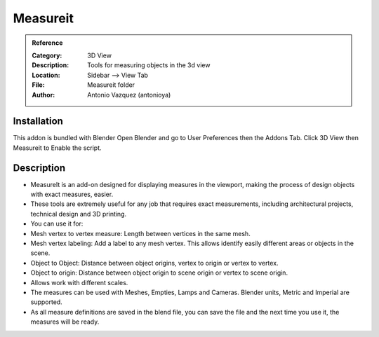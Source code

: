 
**********************
Measureit
**********************

.. admonition:: Reference
   :class: refbox

   :Category:  3D View
   :Description: Tools for measuring objects in the 3d view
   :Location: Sidebar --> View Tab
   :File: Measureit folder
   :Author: Antonio Vazquez (antonioya)

Installation
============

This addon is bundled with Blender
Open Blender and go to User Preferences then the Addons Tab.
Click 3D View then Measureit to Enable the script. 


Description
===========

- MeasureIt is an add-on designed for displaying measures in the viewport, making the process of design objects with exact measures, easier. 

- These tools are extremely useful for any job that requires exact measurements, including architectural projects, technical design and 3D printing. 

- You can use it for: 

- Mesh vertex to vertex measure: Length between vertices in the same mesh. 

- Mesh vertex labeling: Add a label to any mesh vertex. This allows identify easily different areas or objects in the scene. 

- Object to Object: Distance between object origins, vertex to origin or vertex to vertex. 

- Object to origin: Distance between object origin to scene origin or vertex to scene origin. 

- Allows work with different scales.

- The measures can be used with Meshes, Empties, Lamps and Cameras. Blender units, Metric and Imperial are supported. 

- As all measure definitions are saved in the blend file, you can save the file and the next time you use it, the measures will be ready.




